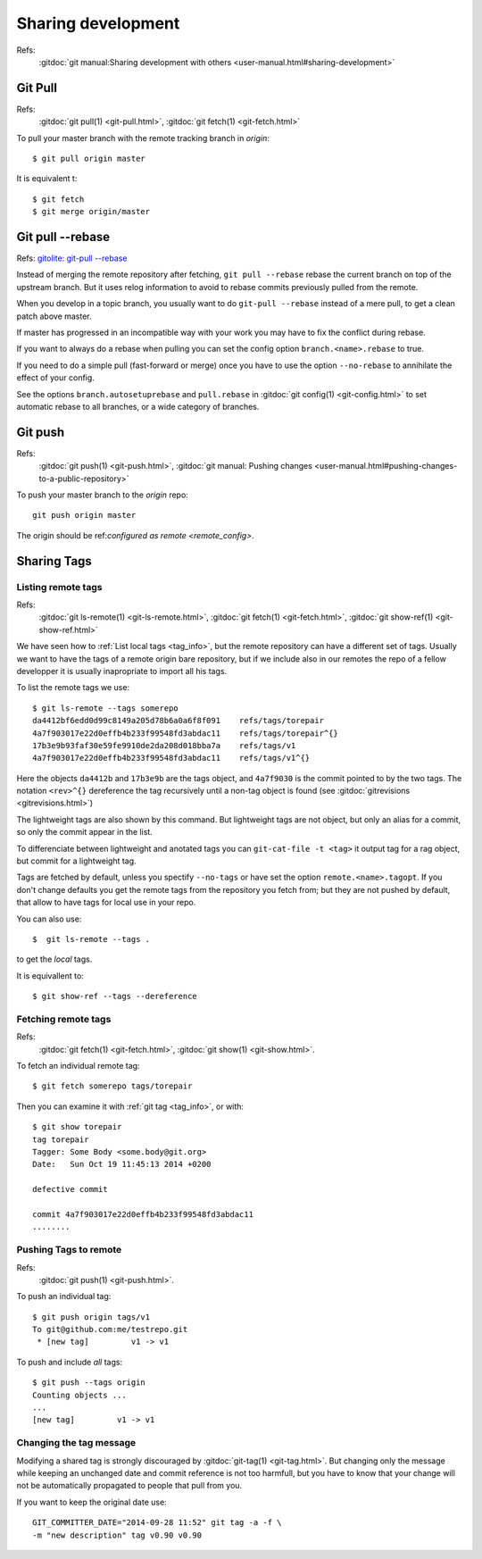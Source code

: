 Sharing development
===================

Refs:
    :gitdoc:`git manual:Sharing development with others
    <user-manual.html#sharing-development>`

..  index:
    single:git; pull

Git Pull
--------

Refs:
    :gitdoc:`git pull(1) <git-pull.html>`,
    :gitdoc:`git fetch(1) <git-fetch.html>`

To pull your master branch with the remote tracking branch in
*origin*:
::

    $ git pull origin master

It is equivalent t:
::

    $ git fetch
    $ git merge origin/master

..  index:
    single git; pull --rebase

Git pull |min2|\ rebase
-----------------------

Refs: `gitolite: git-pull --rebase
<http://gitolite.com/git-pull--rebase.html>`_

Instead of merging the remote repository after fetching, ``git pull --rebase``
rebase  the current branch on top of the upstream branch. But it uses
relog information to avoid to rebase commits previously pulled from
the remote.

When you develop in a topic branch, you usually want to do ``git-pull
--rebase`` instead of a mere pull, to get a clean patch above master.

If master has progressed in an incompatible way with your work
you may have to fix the conflict during rebase.

If you want to always do a rebase when pulling you can set the config
option ``branch.<name>.rebase`` to true.

If you need to do a simple pull (fast-forward or merge) once you have
to use the option ``--no-rebase`` to annihilate the effect of your
config.

See the options ``branch.autosetuprebase`` and ``pull.rebase`` in
:gitdoc:`git config(1) <git-config.html>` to set automatic rebase
to all branches, or a wide category of branches.


..  index:
    single: git; push

Git push
--------

Refs:
    :gitdoc:`git push(1) <git-push.html>`,
    :gitdoc:`git manual: Pushing changes
    <user-manual.html#pushing-changes-to-a-public-repository>`

To push your master branch to the *origin* repo:
::

    git push origin master

The origin should be ref:`configured as remote <remote_config>`.

..  index:
    single: tag; share
    single: tag; remote

.. _remote_tags:

Sharing Tags
------------

..  index:
    single:git; ls-remote
    single:git; fetch
    single:git; show-ref

Listing remote tags
~~~~~~~~~~~~~~~~~~~

Refs:
    :gitdoc:`git ls-remote(1) <git-ls-remote.html>`,
    :gitdoc:`git fetch(1) <git-fetch.html>`,
    :gitdoc:`git show-ref(1) <git-show-ref.html>`


We have seen how to :ref:`List local tags <tag_info>`, but the remote
repository can have a different set of tags. Usually we want to have
the tags of a remote origin bare repository, but if we include also in
our remotes the repo of a fellow developper it is usually inapropriate
to import all his tags.

To list the remote tags we use::

    $ git ls-remote --tags somerepo
    da4412bf6edd0d99c8149a205d78b6a0a6f8f091	refs/tags/torepair
    4a7f903017e22d0effb4b233f99548fd3abdac11	refs/tags/torepair^{}
    17b3e9b93faf30e59fe9910de2da208d018bba7a	refs/tags/v1
    4a7f903017e22d0effb4b233f99548fd3abdac11	refs/tags/v1^{}

Here the objects ``da4412b`` and ``17b3e9b`` are the tags object, and
``4a7f9030`` is  the commit pointed to by the two tags. The notation
``<rev>^{}`` dereference the tag recursively until a non-tag
object is found (see :gitdoc:`gitrevisions <gitrevisions.html>`)

The lightweight tags are also shown by this command. But lightweight
tags are not object, but only an alias for a commit, so only the
commit appear in the list.

To differenciate between lightweight and anotated tags you can
``git-cat-file -t <tag>`` it output tag for a rag object, but commit
for a lightweight tag.

Tags are fetched by default, unless you spectify ``--no-tags``
or have set the option ``remote.<name>.tagopt``. If you don't change defaults
you get the remote tags from the repository you fetch from; but
they are not pushed by default, that allow to have tags for local use
in your repo.

You can also use::

    $  git ls-remote --tags .

to get the *local* tags.

It is equivallent to::

    $ git show-ref --tags --dereference

..  index:
    single: tag; fetch
    single: git; fetch

Fetching remote tags
~~~~~~~~~~~~~~~~~~~~
Refs:
    :gitdoc:`git fetch(1) <git-fetch.html>`,
    :gitdoc:`git show(1) <git-show.html>`.

To fetch an individual remote tag::

    $ git fetch somerepo tags/torepair

Then you can examine it with :ref:`git tag <tag_info>`, or with::

    $ git show torepair
    tag torepair
    Tagger: Some Body <some.body@git.org>
    Date:   Sun Oct 19 11:45:13 2014 +0200

    defective commit

    commit 4a7f903017e22d0effb4b233f99548fd3abdac11
    ........

..  index:
    single: tag; push
    single: git; push

Pushing Tags to remote
~~~~~~~~~~~~~~~~~~~~~~

Refs:
    :gitdoc:`git push(1) <git-push.html>`.

To push an individual tag::

    $ git push origin tags/v1
    To git@github.com:me/testrepo.git
     * [new tag]         v1 -> v1

To push and include *all* tags::

    $ git push --tags origin
    Counting objects ...
    ...
    [new tag]         v1 -> v1

..  index:
    single:tag; modify

Changing the tag message
~~~~~~~~~~~~~~~~~~~~~~~~

Modifying a shared tag is strongly discouraged by
:gitdoc:`git-tag(1) <git-tag.html>`. But changing only the message
while keeping an unchanged date and commit reference is not too
harmfull, but you have to know that your change will not be
automatically propagated to people that pull from you.

If you want to keep the original date use::

    GIT_COMMITTER_DATE="2014-09-28 11:52" git tag -a -f \
    -m "new description" tag v0.90 v0.90

..  |min2| unicode:: 0x2d 0x2d
